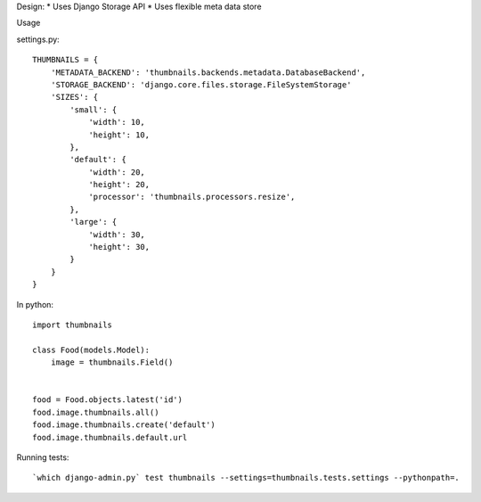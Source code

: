 Design:
* Uses Django Storage API
* Uses flexible meta data store


Usage

settings.py::

    THUMBNAILS = {
        'METADATA_BACKEND': 'thumbnails.backends.metadata.DatabaseBackend',
        'STORAGE_BACKEND': 'django.core.files.storage.FileSystemStorage'
        'SIZES': {
            'small': {
                'width': 10,
                'height': 10,
            },
            'default': {
                'width': 20,
                'height': 20,
                'processor': 'thumbnails.processors.resize',
            },
            'large': {
                'width': 30,
                'height': 30,
            }
        }
    }


In python::

    import thumbnails

    class Food(models.Model):
        image = thumbnails.Field()


    food = Food.objects.latest('id')
    food.image.thumbnails.all()
    food.image.thumbnails.create('default')
    food.image.thumbnails.default.url



Running tests::

    `which django-admin.py` test thumbnails --settings=thumbnails.tests.settings --pythonpath=.
